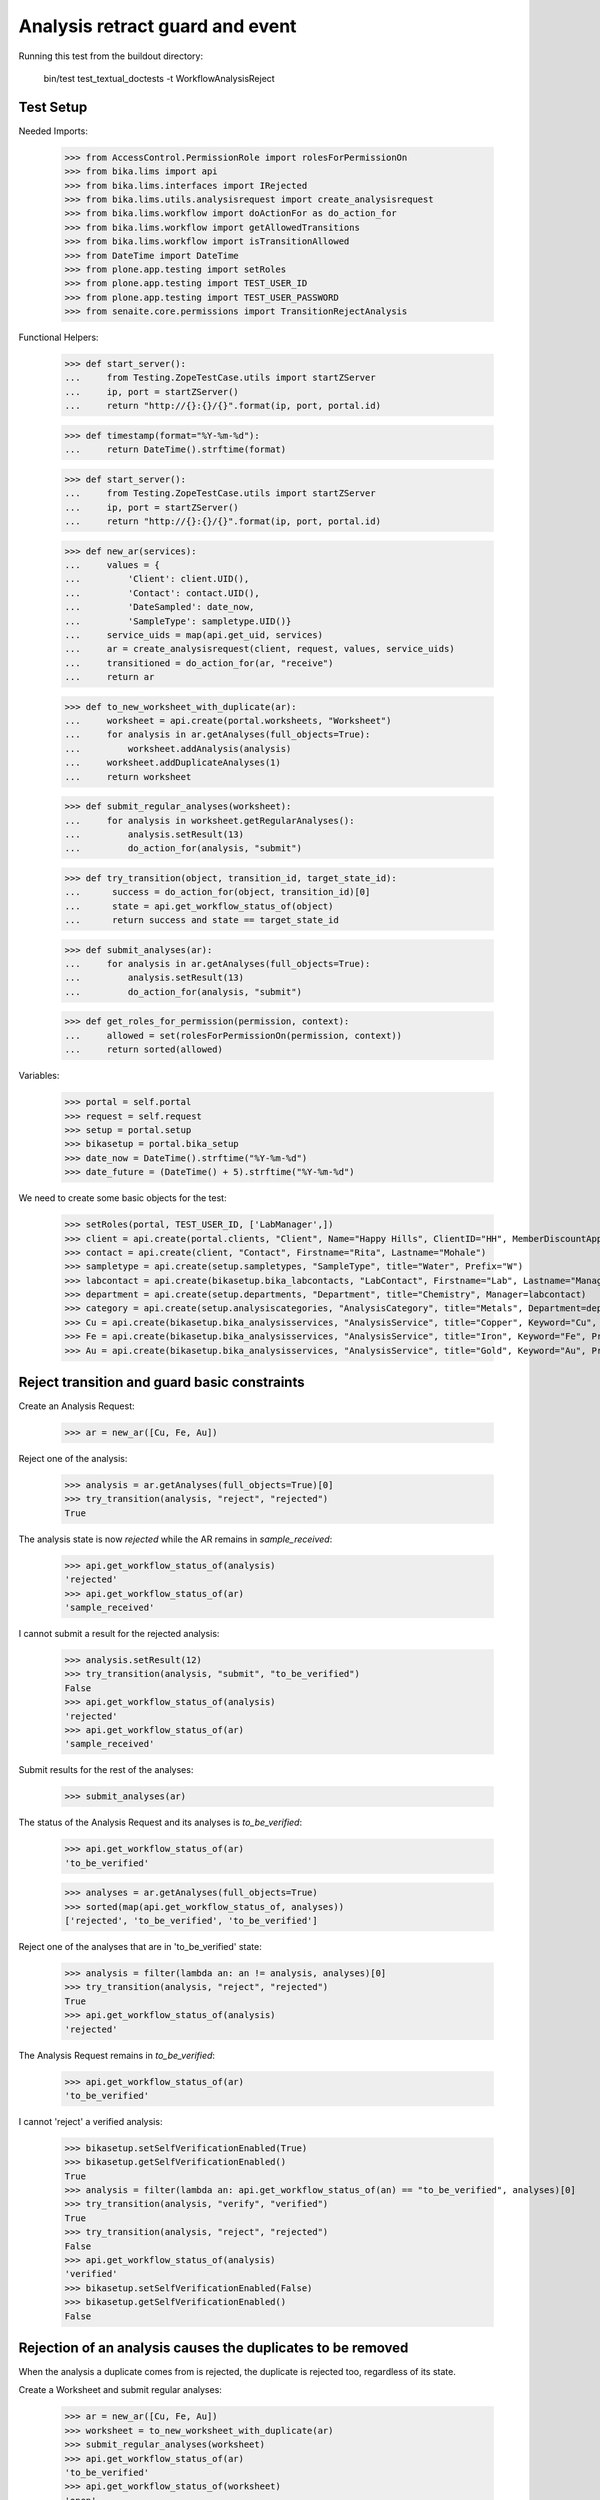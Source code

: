 Analysis retract guard and event
--------------------------------

Running this test from the buildout directory:

    bin/test test_textual_doctests -t WorkflowAnalysisReject


Test Setup
..........

Needed Imports:

    >>> from AccessControl.PermissionRole import rolesForPermissionOn
    >>> from bika.lims import api
    >>> from bika.lims.interfaces import IRejected
    >>> from bika.lims.utils.analysisrequest import create_analysisrequest
    >>> from bika.lims.workflow import doActionFor as do_action_for
    >>> from bika.lims.workflow import getAllowedTransitions
    >>> from bika.lims.workflow import isTransitionAllowed
    >>> from DateTime import DateTime
    >>> from plone.app.testing import setRoles
    >>> from plone.app.testing import TEST_USER_ID
    >>> from plone.app.testing import TEST_USER_PASSWORD
    >>> from senaite.core.permissions import TransitionRejectAnalysis

Functional Helpers:

    >>> def start_server():
    ...     from Testing.ZopeTestCase.utils import startZServer
    ...     ip, port = startZServer()
    ...     return "http://{}:{}/{}".format(ip, port, portal.id)

    >>> def timestamp(format="%Y-%m-%d"):
    ...     return DateTime().strftime(format)

    >>> def start_server():
    ...     from Testing.ZopeTestCase.utils import startZServer
    ...     ip, port = startZServer()
    ...     return "http://{}:{}/{}".format(ip, port, portal.id)

    >>> def new_ar(services):
    ...     values = {
    ...         'Client': client.UID(),
    ...         'Contact': contact.UID(),
    ...         'DateSampled': date_now,
    ...         'SampleType': sampletype.UID()}
    ...     service_uids = map(api.get_uid, services)
    ...     ar = create_analysisrequest(client, request, values, service_uids)
    ...     transitioned = do_action_for(ar, "receive")
    ...     return ar

    >>> def to_new_worksheet_with_duplicate(ar):
    ...     worksheet = api.create(portal.worksheets, "Worksheet")
    ...     for analysis in ar.getAnalyses(full_objects=True):
    ...         worksheet.addAnalysis(analysis)
    ...     worksheet.addDuplicateAnalyses(1)
    ...     return worksheet

    >>> def submit_regular_analyses(worksheet):
    ...     for analysis in worksheet.getRegularAnalyses():
    ...         analysis.setResult(13)
    ...         do_action_for(analysis, "submit")

    >>> def try_transition(object, transition_id, target_state_id):
    ...      success = do_action_for(object, transition_id)[0]
    ...      state = api.get_workflow_status_of(object)
    ...      return success and state == target_state_id

    >>> def submit_analyses(ar):
    ...     for analysis in ar.getAnalyses(full_objects=True):
    ...         analysis.setResult(13)
    ...         do_action_for(analysis, "submit")

    >>> def get_roles_for_permission(permission, context):
    ...     allowed = set(rolesForPermissionOn(permission, context))
    ...     return sorted(allowed)


Variables:

    >>> portal = self.portal
    >>> request = self.request
    >>> setup = portal.setup
    >>> bikasetup = portal.bika_setup
    >>> date_now = DateTime().strftime("%Y-%m-%d")
    >>> date_future = (DateTime() + 5).strftime("%Y-%m-%d")

We need to create some basic objects for the test:

    >>> setRoles(portal, TEST_USER_ID, ['LabManager',])
    >>> client = api.create(portal.clients, "Client", Name="Happy Hills", ClientID="HH", MemberDiscountApplies=True)
    >>> contact = api.create(client, "Contact", Firstname="Rita", Lastname="Mohale")
    >>> sampletype = api.create(setup.sampletypes, "SampleType", title="Water", Prefix="W")
    >>> labcontact = api.create(bikasetup.bika_labcontacts, "LabContact", Firstname="Lab", Lastname="Manager")
    >>> department = api.create(setup.departments, "Department", title="Chemistry", Manager=labcontact)
    >>> category = api.create(setup.analysiscategories, "AnalysisCategory", title="Metals", Department=department)
    >>> Cu = api.create(bikasetup.bika_analysisservices, "AnalysisService", title="Copper", Keyword="Cu", Price="15", Category=category.UID(), Accredited=True)
    >>> Fe = api.create(bikasetup.bika_analysisservices, "AnalysisService", title="Iron", Keyword="Fe", Price="10", Category=category.UID())
    >>> Au = api.create(bikasetup.bika_analysisservices, "AnalysisService", title="Gold", Keyword="Au", Price="20", Category=category.UID())


Reject transition and guard basic constraints
.............................................

Create an Analysis Request:

    >>> ar = new_ar([Cu, Fe, Au])

Reject one of the analysis:

    >>> analysis = ar.getAnalyses(full_objects=True)[0]
    >>> try_transition(analysis, "reject", "rejected")
    True

The analysis state is now `rejected` while the AR remains in `sample_received`:

    >>> api.get_workflow_status_of(analysis)
    'rejected'
    >>> api.get_workflow_status_of(ar)
    'sample_received'

I cannot submit a result for the rejected analysis:

    >>> analysis.setResult(12)
    >>> try_transition(analysis, "submit", "to_be_verified")
    False
    >>> api.get_workflow_status_of(analysis)
    'rejected'
    >>> api.get_workflow_status_of(ar)
    'sample_received'

Submit results for the rest of the analyses:

    >>> submit_analyses(ar)

The status of the Analysis Request and its analyses is `to_be_verified`:

    >>> api.get_workflow_status_of(ar)
    'to_be_verified'

    >>> analyses = ar.getAnalyses(full_objects=True)
    >>> sorted(map(api.get_workflow_status_of, analyses))
    ['rejected', 'to_be_verified', 'to_be_verified']

Reject one of the analyses that are in 'to_be_verified' state:

    >>> analysis = filter(lambda an: an != analysis, analyses)[0]
    >>> try_transition(analysis, "reject", "rejected")
    True
    >>> api.get_workflow_status_of(analysis)
    'rejected'

The Analysis Request remains in `to_be_verified`:

    >>> api.get_workflow_status_of(ar)
    'to_be_verified'

I cannot 'reject' a verified analysis:

    >>> bikasetup.setSelfVerificationEnabled(True)
    >>> bikasetup.getSelfVerificationEnabled()
    True
    >>> analysis = filter(lambda an: api.get_workflow_status_of(an) == "to_be_verified", analyses)[0]
    >>> try_transition(analysis, "verify", "verified")
    True
    >>> try_transition(analysis, "reject", "rejected")
    False
    >>> api.get_workflow_status_of(analysis)
    'verified'
    >>> bikasetup.setSelfVerificationEnabled(False)
    >>> bikasetup.getSelfVerificationEnabled()
    False


Rejection of an analysis causes the duplicates to be removed
............................................................

When the analysis a duplicate comes from is rejected, the duplicate is rejected
too, regardless of its state.

Create a Worksheet and submit regular analyses:

    >>> ar = new_ar([Cu, Fe, Au])
    >>> worksheet = to_new_worksheet_with_duplicate(ar)
    >>> submit_regular_analyses(worksheet)
    >>> api.get_workflow_status_of(ar)
    'to_be_verified'
    >>> api.get_workflow_status_of(worksheet)
    'open'

    >>> ar_ans = ar.getAnalyses(full_objects=True)
    >>> an_au = filter(lambda an: an.getKeyword() == 'Au', ar_ans)[0]
    >>> an_cu = filter(lambda an: an.getKeyword() == 'Cu', ar_ans)[0]
    >>> an_fe = filter(lambda an: an.getKeyword() == 'Fe', ar_ans)[0]
    >>> duplicates = worksheet.getDuplicateAnalyses()
    >>> du_au = filter(lambda dup: dup.getKeyword() == 'Au', duplicates)[0]
    >>> du_cu = filter(lambda dup: dup.getKeyword() == 'Cu', duplicates)[0]
    >>> du_fe = filter(lambda dup: dup.getKeyword() == 'Fe', duplicates)[0]

When the analysis `Cu` (`to_be_verified`) is rejected, the duplicate is removed:

    >>> du_cu_uid = api.get_uid(du_cu)
    >>> try_transition(an_cu, "reject", "rejected")
    True
    >>> du_cu in worksheet.getDuplicateAnalyses()
    False
    >>> api.get_object_by_uid(du_cu_uid, None) is None
    True

Submit the result for duplicate `Au` and reject `Au` analysis afterwards:

    >>> du_au_uid = api.get_uid(du_au)
    >>> du_au.setResult(12)
    >>> try_transition(du_au, "submit", "to_be_verified")
    True
    >>> api.get_workflow_status_of(du_au)
    'to_be_verified'
    >>> try_transition(an_au, "reject", "rejected")
    True
    >>> api.get_workflow_status_of(an_au)
    'rejected'
    >>> du_au in worksheet.getDuplicateAnalyses()
    False
    >>> api.get_object_by_uid(du_au_uid, None) is None
    True

Submit and verify the result for duplicate `Fe` and reject `Fe` analysis:

    >>> bikasetup.setSelfVerificationEnabled(True)
    >>> du_fe_uid = api.get_uid(du_fe)
    >>> du_fe.setResult(12)
    >>> try_transition(du_fe, "submit", "to_be_verified")
    True
    >>> try_transition(du_fe, "verify", "verified")
    True
    >>> try_transition(an_fe, "reject", "rejected")
    True
    >>> api.get_workflow_status_of(an_fe)
    'rejected'
    >>> du_fe in worksheet.getDuplicateAnalyses()
    False
    >>> api.get_object_by_uid(du_fe_uid, None) is None
    True
    >>> bikasetup.setSelfVerificationEnabled(False)


Rejection of analyses with dependents
.....................................

When rejecting an analysis other analyses depends on (dependents), then the
rejection of a dependency causes the auto-rejection of its dependents.

Prepare a calculation that depends on `Cu`and assign it to `Fe` analysis:

    >>> calc_fe = api.create(setup.calculations, 'Calculation', title='Calc for Fe')
    >>> calc_fe.setFormula("[Cu]*10")
    >>> Fe.setCalculation(calc_fe)

Prepare a calculation that depends on `Fe` and assign it to `Au` analysis:

    >>> calc_au = api.create(setup.calculations, 'Calculation', title='Calc for Au')
    >>> calc_au.setFormula("([Fe])/2")
    >>> Au.setCalculation(calc_au)

Create an Analysis Request:

    >>> ar = new_ar([Cu, Fe, Au])
    >>> analyses = ar.getAnalyses(full_objects=True)
    >>> cu = filter(lambda an: an.getKeyword()=="Cu", analyses)[0]
    >>> fe = filter(lambda an: an.getKeyword()=="Fe", analyses)[0]
    >>> au = filter(lambda an: an.getKeyword()=="Au", analyses)[0]

When `Fe` is rejected, `Au` analysis follows too:

    >>> try_transition(fe, "reject", "rejected")
    True
    >>> api.get_workflow_status_of(fe)
    'rejected'
    >>> api.get_workflow_status_of(au)
    'rejected'

While `Cu` analysis remains in `unassigned` state:

    >>> api.get_workflow_status_of(cu)
    'unassigned'
    >>> api.get_workflow_status_of(ar)
    'sample_received'

If we submit `Cu` and reject thereafter:

    >>> cu.setResult(12)
    >>> try_transition(cu, "submit", "to_be_verified")
    True
    >>> api.get_workflow_status_of(ar)
    'to_be_verified'
    >>> try_transition(cu, "reject", "rejected")
    True
    >>> api.get_workflow_status_of(cu)
    'rejected'

The Analysis Request rolls-back to `sample_received`:

    >>> api.get_workflow_status_of(ar)
    'sample_received'

Reset calculations:

    >>> Fe.setCalculation(None)
    >>> Au.setCalculation(None)


Effects of rejection of analysis to Analysis Request
....................................................

Rejection of analyses have implications in the Analysis Request workflow, cause
they will not be considered anymore in regular transitions of Analysis Request
that rely on the states of its analyses.

When an Analysis is rejected, the analysis is not considered on submit:

    >>> ar = new_ar([Cu, Fe])
    >>> analyses = ar.getAnalyses(full_objects=True)
    >>> cu = filter(lambda an: an.getKeyword() == 'Cu', analyses)[0]
    >>> fe = filter(lambda an: an.getKeyword() == 'Fe', analyses)[0]
    >>> success = do_action_for(cu, "reject")
    >>> api.get_workflow_status_of(cu)
    'rejected'
    >>> fe.setResult(12)
    >>> success = do_action_for(fe, "submit")
    >>> api.get_workflow_status_of(fe)
    'to_be_verified'
    >>> api.get_workflow_status_of(ar)
    'to_be_verified'

Neither considered on verification:

    >>> bikasetup.setSelfVerificationEnabled(True)
    >>> success = do_action_for(fe, "verify")
    >>> api.get_workflow_status_of(fe)
    'verified'
    >>> api.get_workflow_status_of(ar)
    'verified'

Neither considered on publish:

    >>> success = do_action_for(ar, "publish")
    >>> api.get_workflow_status_of(ar)
    'published'

Reset self-verification:

    >>> bikasetup.setSelfVerificationEnabled(False)


Rejection of retests
....................

Create an Analysis Request, receive and submit all results:

    >>> ar = new_ar([Cu, Fe, Au])
    >>> success = do_action_for(ar, "receive")
    >>> analyses = ar.getAnalyses(full_objects=True)
    >>> for analysis in analyses:
    ...     analysis.setResult(12)
    ...     success = do_action_for(analysis, "submit")
    >>> api.get_workflow_status_of(ar)
    'to_be_verified'

Retract one of the analyses:

    >>> analysis = analyses[0]
    >>> success = do_action_for(analysis, "retract")
    >>> api.get_workflow_status_of(analysis)
    'retracted'

    >>> api.get_workflow_status_of(ar)
    'sample_received'

Reject the retest:

    >>> retest = analysis.getRetest()
    >>> success = do_action_for(retest, "reject")
    >>> api.get_workflow_status_of(retest)
    'rejected'

    >>> api.get_workflow_status_of(ar)
    'to_be_verified'

Verify remaining analyses:

    >>> bikasetup.setSelfVerificationEnabled(True)
    >>> success = do_action_for(analyses[1], "verify")
    >>> success = do_action_for(analyses[2], "verify")
    >>> bikasetup.setSelfVerificationEnabled(False)

    >>> api.get_workflow_status_of(ar)
    'verified'


Check permissions for Reject transition
.......................................

Create an Analysis Request:

    >>> ar = new_ar([Cu])
    >>> analysis = ar.getAnalyses(full_objects=True)[0]
    >>> allowed_roles = ['LabManager', 'Manager']
    >>> non_allowed_roles = ['Analyst', 'Authenticated', 'LabClerk', 'Owner',
    ...                      'RegulatoryInspector', 'Sampler', 'Verifier']

In unassigned state
~~~~~~~~~~~~~~~~~~~

In `unassigned` state, exactly these roles can reject:

    >>> api.get_workflow_status_of(analysis)
    'unassigned'
    >>> get_roles_for_permission(TransitionRejectAnalysis, analysis)
    ['LabManager', 'Manager']

Current user can reject because has the `LabManager` role:

    >>> isTransitionAllowed(analysis, "reject")
    True

Also if the user has the role `Manager`:

    >>> setRoles(portal, TEST_USER_ID, ['Manager',])
    >>> isTransitionAllowed(analysis, "reject")
    True

But cannot for other roles:

    >>> setRoles(portal, TEST_USER_ID, non_allowed_roles)
    >>> isTransitionAllowed(analysis, "reject")
    False

Reset the roles for current user:

    >>> setRoles(portal, TEST_USER_ID, ['LabManager',])


In assigned state
~~~~~~~~~~~~~~~~~

In `assigned` state, exactly these roles can reject:

    >>> worksheet = api.create(portal.worksheets, "Worksheet")
    >>> worksheet.addAnalysis(analysis)
    >>> api.get_workflow_status_of(analysis)
    'assigned'
    >>> get_roles_for_permission(TransitionRejectAnalysis, analysis)
    ['LabManager', 'Manager']
    >>> isTransitionAllowed(analysis, "reject")
    True

Current user can reject because has the `LabManager` role:

    >>> isTransitionAllowed(analysis, "reject")
    True

Also if the user has the role `Manager`:

    >>> setRoles(portal, TEST_USER_ID, ['Manager',])
    >>> isTransitionAllowed(analysis, "reject")
    True

But cannot for other roles:

    >>> setRoles(portal, TEST_USER_ID, non_allowed_roles)
    >>> isTransitionAllowed(analysis, "reject")
    False

Reset the roles for current user:

    >>> setRoles(portal, TEST_USER_ID, ['LabManager',])


In to_be_verified state
~~~~~~~~~~~~~~~~~~~~~~~

In `to_be_verified` state, exactly these roles can reject:

    >>> analysis.setResult(13)
    >>> success = do_action_for(analysis, "submit")
    >>> api.get_workflow_status_of(analysis)
    'to_be_verified'
    >>> get_roles_for_permission(TransitionRejectAnalysis, analysis)
    ['LabManager', 'Manager']
    >>> isTransitionAllowed(analysis, "reject")
    True

Current user can reject because has the `LabManager` role:

    >>> isTransitionAllowed(analysis, "reject")
    True

Also if the user has the role `Manager`:

    >>> setRoles(portal, TEST_USER_ID, ['Manager',])
    >>> isTransitionAllowed(analysis, "reject")
    True

But cannot for other roles:

    >>> setRoles(portal, TEST_USER_ID, non_allowed_roles)
    >>> isTransitionAllowed(analysis, "reject")
    False

Reset the roles for current user:

    >>> setRoles(portal, TEST_USER_ID, ['LabManager',])


In retracted state
~~~~~~~~~~~~~~~~~~

In `retracted` state, the analysis cannot be rejected:

    >>> success = do_action_for(analysis, "retract")
    >>> api.get_workflow_status_of(analysis)
    'retracted'
    >>> isTransitionAllowed(analysis, "reject")
    False


In verified state
~~~~~~~~~~~~~~~~~

In `verified` state, the analysis cannot be rejected:

    >>> bikasetup.setSelfVerificationEnabled(True)
    >>> analysis = analysis.getRetest()
    >>> analysis.setResult(12)
    >>> success = do_action_for(analysis, "submit")
    >>> success = do_action_for(analysis, "verify")
    >>> api.get_workflow_status_of(analysis)
    'verified'
    >>> isTransitionAllowed(analysis, "reject")
    False


In published state
~~~~~~~~~~~~~~~~~~

In `published` state, the analysis cannot be rejected:

    >>> do_action_for(ar, "publish")
    (True, '')
    >>> api.get_workflow_status_of(analysis)
    'published'
    >>> isTransitionAllowed(analysis, "reject")
    False

In cancelled state
~~~~~~~~~~~~~~~~~~

In `cancelled` state, the analysis cannot be rejected:

    >>> ar = new_ar([Cu])
    >>> analysis = ar.getAnalyses(full_objects=True)[0]
    >>> success = do_action_for(ar, "cancel")
    >>> api.get_workflow_status_of(analysis)
    'cancelled'
    >>> isTransitionAllowed(analysis, "reject")
    False

Disable self-verification:

    >>> bikasetup.setSelfVerificationEnabled(False)


Check permissions for Rejected state
....................................

In rejected state, exactly these roles can view results:

    >>> ar = new_ar([Cu])
    >>> analysis = ar.getAnalyses(full_objects=True)[0]
    >>> success = do_action_for(analysis, "reject")
    >>> api.get_workflow_status_of(analysis)
    'rejected'
    >>> get_roles_for_permission("senaite.core: View Results", analysis)
    ['Analyst', 'LabClerk', 'LabManager', 'Manager', 'Publisher', 'RegulatoryInspector', 'Sampler', 'Verifier']

And no transition can be done from this state:

    >>> getAllowedTransitions(analysis)
    []


IRejected interface is provided by rejected analyses
....................................................

When rejected, routine analyses are marked with the `IRejected` interface:

    >>> ar = new_ar([Cu])
    >>> analysis = ar.getAnalyses(full_objects=True)[0]
    >>> IRejected.providedBy(analysis)
    False

    >>> success = do_action_for(analysis, "reject")
    >>> IRejected.providedBy(analysis)
    True
